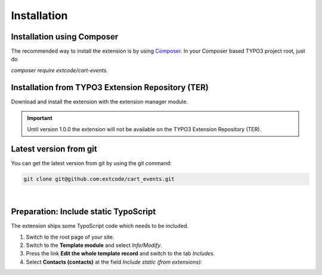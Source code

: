 .. ==================================================
.. FOR YOUR INFORMATION
.. --------------------------------------------------
.. -*- coding: utf-8 -*- with BOM.

Installation
============

Installation using Composer
---------------------------

The recommended way to install the extension is by using `Composer <https://getcomposer.org/>`_.
In your Composer based TYPO3 project root, just do

`composer require extcode/cart-events`.

Installation from TYPO3 Extension Repository (TER)
--------------------------------------------------

Download and install the extension with the extension manager module.

.. IMPORTANT::
   Until version 1.0.0 the extension will not be available on the TYPO3 Extension Repository (TER).

Latest version from git
-----------------------
You can get the latest version from git by using the git command:

.. code-block:: bash

   git clone git@github.com:extcode/cart_events.git

|

Preparation: Include static TypoScript
--------------------------------------

The extension ships some TypoScript code which needs to be included.

#. Switch to the root page of your site.

#. Switch to the **Template module** and select *Info/Modify*.

#. Press the link **Edit the whole template record** and switch to the tab *Includes*.

#. Select **Contacts (contacts)** at the field *Include static (from extensions):*
